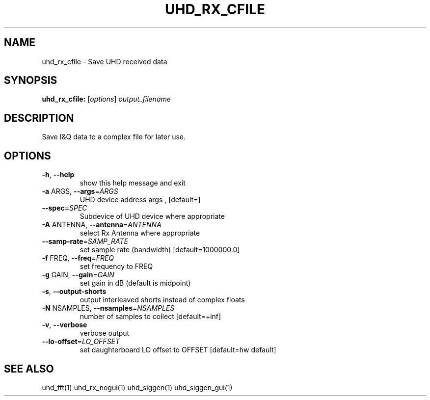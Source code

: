 .TH UHD_RX_CFILE "1" "December 2011" "uhd_rx_cfile 3.5" "User Commands"
.SH NAME
uhd_rx_cfile \- Save UHD received data
.SH SYNOPSIS
.B uhd_rx_cfile:
[\fIoptions\fR] \fIoutput_filename\fR
.SH DESCRIPTION
Save I&Q data to a complex file for later use.
.SH OPTIONS
.TP
\fB\-h\fR, \fB\-\-help\fR
show this help message and exit
.TP
\fB\-a\fR ARGS, \fB\-\-args\fR=\fIARGS\fR
UHD device address args , [default=]
.TP
\fB\-\-spec\fR=\fISPEC\fR
Subdevice of UHD device where appropriate
.TP
\fB\-A\fR ANTENNA, \fB\-\-antenna\fR=\fIANTENNA\fR
select Rx Antenna where appropriate
.TP
\fB\-\-samp\-rate\fR=\fISAMP_RATE\fR
set sample rate (bandwidth) [default=1000000.0]
.TP
\fB\-f\fR FREQ, \fB\-\-freq\fR=\fIFREQ\fR
set frequency to FREQ
.TP
\fB\-g\fR GAIN, \fB\-\-gain\fR=\fIGAIN\fR
set gain in dB (default is midpoint)
.TP
\fB\-s\fR, \fB\-\-output\-shorts\fR
output interleaved shorts instead of complex floats
.TP
\fB\-N\fR NSAMPLES, \fB\-\-nsamples\fR=\fINSAMPLES\fR
number of samples to collect [default=+inf]
.TP
\fB\-v\fR, \fB\-\-verbose\fR
verbose output
.TP
\fB\-\-lo\-offset\fR=\fILO_OFFSET\fR
set daughterboard LO offset to OFFSET [default=hw
default]
.SH "SEE ALSO"
uhd_fft(1) uhd_rx_nogui(1) uhd_siggen(1) uhd_siggen_gui(1)
